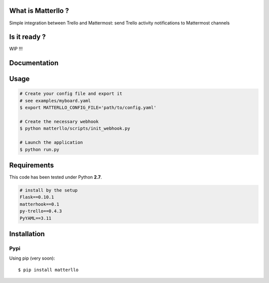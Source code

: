 What is Matterllo ?
===================
Simple integration between Trello and Mattermost: send Trello activity notifications to Mattermost channels 

Is it ready ?
=============
WIP !!!

Documentation
=============

Usage
=====

.. code-block:: bash

    # Create your config file and export it
    # see examples/myboard.yaml
    $ export MATTERLLO_CONFIG_FILE='path/to/config.yaml'

    # Create the necessary webhook
    $ python matterllo/scripts/init_webhook.py

    # Launch the application
    $ python run.py

Requirements
============
This code has been tested under Python **2.7**.

.. code-block:: bash

  # install by the setup
  Flask==0.10.1
  matterhook==0.1
  py-trello==0.4.3
  PyYAML==3.11

Installation
============
Pypi
----
Using pip (very soon):
::

    $ pip install matterllo
